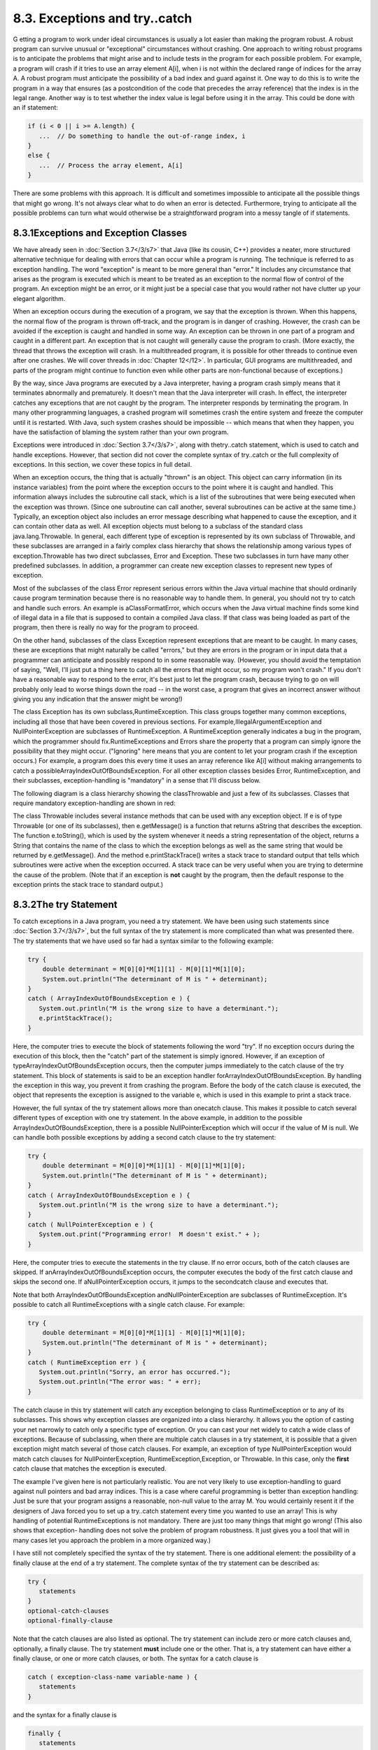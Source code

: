
8.3. Exceptions and try..catch
------------------------------



G etting a program to work under ideal circumstances is usually a lot
easier than making the program robust. A robust program can survive
unusual or "exceptional" circumstances without crashing. One approach
to writing robust programs is to anticipate the problems that might
arise and to include tests in the program for each possible problem.
For example, a program will crash if it tries to use an array element
A[i], when i is not within the declared range of indices for the array
A. A robust program must anticipate the possibility of a bad index and
guard against it. One way to do this is to write the program in a way
that ensures (as a postcondition of the code that precedes the array
reference) that the index is in the legal range. Another way is to
test whether the index value is legal before using it in the array.
This could be done with an if statement:


.. code-block:: java

    if (i < 0 || i >= A.length) {
       ...  // Do something to handle the out-of-range index, i
    }
    else {
       ...  // Process the array element, A[i]
    }


There are some problems with this approach. It is difficult and
sometimes impossible to anticipate all the possible things that might
go wrong. It's not always clear what to do when an error is detected.
Furthermore, trying to anticipate all the possible problems can turn
what would otherwise be a straightforward program into a messy tangle
of if statements.





8.3.1Exceptions and Exception Classes
~~~~~~~~~~~~~~~~~~~~~~~~~~~~~~~~~~~~~

We have already seen in :doc:`Section 3.7</3/s7>` that Java (like its cousin, C++)
provides a neater, more structured alternative technique for dealing
with errors that can occur while a program is running. The technique
is referred to as exception handling. The word "exception" is meant to
be more general than "error." It includes any circumstance that arises
as the program is executed which is meant to be treated as an
exception to the normal flow of control of the program. An exception
might be an error, or it might just be a special case that you would
rather not have clutter up your elegant algorithm.

When an exception occurs during the execution of a program, we say
that the exception is thrown. When this happens, the normal flow of
the program is thrown off-track, and the program is in danger of
crashing. However, the crash can be avoided if the exception is caught
and handled in some way. An exception can be thrown in one part of a
program and caught in a different part. An exception that is not
caught will generally cause the program to crash. (More exactly, the
thread that throws the exception will crash. In a multithreaded
program, it is possible for other threads to continue even after one
crashes. We will cover threads in :doc:`Chapter 12</12>`. In particular, GUI
programs are multithreaded, and parts of the program might continue to
function even while other parts are non-functional because of
exceptions.)

By the way, since Java programs are executed by a Java interpreter,
having a program crash simply means that it terminates abnormally and
prematurely. It doesn't mean that the Java interpreter will crash. In
effect, the interpreter catches any exceptions that are not caught by
the program. The interpreter responds by terminating the program. In
many other programming languages, a crashed program will sometimes
crash the entire system and freeze the computer until it is restarted.
With Java, such system crashes should be impossible -- which means
that when they happen, you have the satisfaction of blaming the system
rather than your own program.

Exceptions were introduced in :doc:`Section 3.7</3/s7>`, along with thetry..catch
statement, which is used to catch and handle exceptions. However, that
section did not cover the complete syntax of try..catch or the full
complexity of exceptions. In this section, we cover these topics in
full detail.




When an exception occurs, the thing that is actually "thrown" is an
object. This object can carry information (in its instance variables)
from the point where the exception occurs to the point where it is
caught and handled. This information always includes the subroutine
call stack, which is a list of the subroutines that were being
executed when the exception was thrown. (Since one subroutine can call
another, several subroutines can be active at the same time.)
Typically, an exception object also includes an error message
describing what happened to cause the exception, and it can contain
other data as well. All exception objects must belong to a subclass of
the standard class java.lang.Throwable. In general, each different
type of exception is represented by its own subclass of Throwable, and
these subclasses are arranged in a fairly complex class hierarchy that
shows the relationship among various types of exception.Throwable has
two direct subclasses, Error and Exception. These two subclasses in
turn have many other predefined subclasses. In addition, a programmer
can create new exception classes to represent new types of exception.

Most of the subclasses of the class Error represent serious errors
within the Java virtual machine that should ordinarily cause program
termination because there is no reasonable way to handle them. In
general, you should not try to catch and handle such errors. An
example is aClassFormatError, which occurs when the Java virtual
machine finds some kind of illegal data in a file that is supposed to
contain a compiled Java class. If that class was being loaded as part
of the program, then there is really no way for the program to
proceed.

On the other hand, subclasses of the class Exception represent
exceptions that are meant to be caught. In many cases, these are
exceptions that might naturally be called "errors," but they are
errors in the program or in input data that a programmer can
anticipate and possibly respond to in some reasonable way. (However,
you should avoid the temptation of saying, "Well, I'll just put a
thing here to catch all the errors that might occur, so my program
won't crash." If you don't have a reasonable way to respond to the
error, it's best just to let the program crash, because trying to go
on will probably only lead to worse things down the road -- in the
worst case, a program that gives an incorrect answer without giving
you any indication that the answer might be wrong!)

The class Exception has its own subclass,RuntimeException. This class
groups together many common exceptions, including all those that have
been covered in previous sections. For
example,IllegalArgumentException and NullPointerException are
subclasses of RuntimeException. A RuntimeException generally indicates
a bug in the program, which the programmer should
fix.RuntimeExceptions and Errors share the property that a program can
simply ignore the possibility that they might occur. ("Ignoring" here
means that you are content to let your program crash if the exception
occurs.) For example, a program does this every time it uses an array
reference like A[i] without making arrangements to catch a
possibleArrayIndexOutOfBoundsException. For all other exception
classes besides Error, RuntimeException, and their subclasses,
exception-handling is "mandatory" in a sense that I'll discuss below.

The following diagram is a class hierarchy showing the classThrowable
and just a few of its subclasses. Classes that require mandatory
exception-handling are shown in red:



The class Throwable includes several instance methods that can be used
with any exception object. If e is of type Throwable (or one of its
subclasses), then e.getMessage() is a function that returns aString
that describes the exception. The function e.toString(), which is used
by the system whenever it needs a string representation of the object,
returns a String that contains the name of the class to which the
exception belongs as well as the same string that would be returned by
e.getMessage(). And the method e.printStackTrace() writes a stack
trace to standard output that tells which subroutines were active when
the exception occurred. A stack trace can be very useful when you are
trying to determine the cause of the problem. (Note that if an
exception is **not** caught by the program, then the default response
to the exception prints the stack trace to standard output.)





8.3.2The try Statement
~~~~~~~~~~~~~~~~~~~~~~

To catch exceptions in a Java program, you need a try statement. We
have been using such statements since :doc:`Section 3.7</3/s7>`, but the full
syntax of the try statement is more complicated than what was
presented there. The try statements that we have used so far had a
syntax similar to the following example:


.. code-block:: java

    try {
        double determinant = M[0][0]*M[1][1] - M[0][1]*M[1][0];
        System.out.println("The determinant of M is " + determinant);
    }
    catch ( ArrayIndexOutOfBoundsException e ) {
       System.out.println("M is the wrong size to have a determinant.");
       e.printStackTrace();
    }


Here, the computer tries to execute the block of statements following
the word "try". If no exception occurs during the execution of this
block, then the "catch" part of the statement is simply ignored.
However, if an exception of typeArrayIndexOutOfBoundsException occurs,
then the computer jumps immediately to the catch clause of the try
statement. This block of statements is said to be an exception handler
forArrayIndexOutOfBoundsException. By handling the exception in this
way, you prevent it from crashing the program. Before the body of the
catch clause is executed, the object that represents the exception is
assigned to the variable e, which is used in this example to print a
stack trace.

However, the full syntax of the try statement allows more than
onecatch clause. This makes it possible to catch several different
types of exception with one try statement. In the above example, in
addition to the possible ArrayIndexOutOfBoundsException, there is a
possible NullPointerException which will occur if the value of M is
null. We can handle both possible exceptions by adding a second catch
clause to the try statement:


.. code-block:: java

    try {
        double determinant = M[0][0]*M[1][1] - M[0][1]*M[1][0];
        System.out.println("The determinant of M is " + determinant);
    }
    catch ( ArrayIndexOutOfBoundsException e ) {
       System.out.println("M is the wrong size to have a determinant.");
    }
    catch ( NullPointerException e ) {
       System.out.print("Programming error!  M doesn't exist." + );
    }


Here, the computer tries to execute the statements in the try clause.
If no error occurs, both of the catch clauses are skipped. If
anArrayIndexOutOfBoundsException occurs, the computer executes the
body of the first catch clause and skips the second one. If
aNullPointerException occurs, it jumps to the secondcatch clause and
executes that.

Note that both ArrayIndexOutOfBoundsException andNullPointerException
are subclasses of RuntimeException. It's possible to catch all
RuntimeExceptions with a single catch clause. For example:


.. code-block:: java

    try {
        double determinant = M[0][0]*M[1][1] - M[0][1]*M[1][0];
        System.out.println("The determinant of M is " + determinant);
    }
    catch ( RuntimeException err ) {
       System.out.println("Sorry, an error has occurred.");
       System.out.println("The error was: " + err);
    }


The catch clause in this try statement will catch any exception
belonging to class RuntimeException or to any of its subclasses. This
shows why exception classes are organized into a class hierarchy. It
allows you the option of casting your net narrowly to catch only a
specific type of exception. Or you can cast your net widely to catch a
wide class of exceptions. Because of subclassing, when there are
multiple catch clauses in a try statement, it is possible that a given
exception might match several of those catch clauses. For example, an
exception of type NullPointerException would match catch clauses for
NullPointerException, RuntimeException,Exception, or Throwable. In
this case, only the **first** catch clause that matches the exception
is executed.

The example I've given here is not particularly realistic. You are not
very likely to use exception-handling to guard against null pointers
and bad array indices. This is a case where careful programming is
better than exception handling: Just be sure that your program assigns
a reasonable, non-null value to the array M. You would certainly
resent it if the designers of Java forced you to set up a try..catch
statement every time you wanted to use an array! This is why handling
of potential RuntimeExceptions is not mandatory. There are just too
many things that might go wrong! (This also shows that exception-
handling does not solve the problem of program robustness. It just
gives you a tool that will in many cases let you approach the problem
in a more organized way.)




I have still not completely specified the syntax of the try statement.
There is one additional element: the possibility of a finally clause
at the end of a try statement. The complete syntax of the try
statement can be described as:


.. code-block:: java

    try {
       statements
    }
    optional-catch-clauses
    optional-finally-clause


Note that the catch clauses are also listed as optional. The try
statement can include zero or more catch clauses and, optionally, a
finally clause. The try statement **must** include one or the other.
That is, a try statement can have either a finally clause, or one or
more catch clauses, or both. The syntax for a catch clause is


.. code-block:: java

    catch ( exception-class-name variable-name ) {
       statements
    }


and the syntax for a finally clause is


.. code-block:: java

    finally {
       statements
    }


The semantics of the finally clause is that the block of statements in
the finally clause is guaranteed to be executed as the last step in
the execution of the try statement, whether or not any exception
occurs and whether or not any exception that does occur is caught and
handled. Thefinally clause is meant for doing essential cleanup that
under no circumstances should be omitted. One example of this type of
cleanup is closing a network connection. Although you don't yet know
enough about networking to look at the actual programming in this
case, we can consider some pseudocode:


.. code-block:: java

    try {
       open a network connection
    }
    catch ( IOException e ) {
       report the error
       return  // Don't continue if connection can't be opened!
    }
    
    // At this point, we KNOW that the connection is open.
       
    try {
       communicate over the connection
    }
    catch ( IOException e ) {
       handle the error
    }
    finally {
       close the connection
    }


The finally clause in the second try statement ensures that the
network connection will definitely be closed, whether or not an error
occurs during the communication. The first try statement is there to
make sure that we don't even try to communicate over the network
unless we have successfully opened a connection. The pseudocode in
this example follows a general pattern that can be used to robustly
obtain a resource, use the resource, and then release the resource.





8.3.3Throwing Exceptions
~~~~~~~~~~~~~~~~~~~~~~~~

There are times when it makes sense for a program to deliberately
throw an exception. This is the case when the program discovers some
sort of exceptional or error condition, but there is no reasonable way
to handle the error at the point where the problem is discovered. The
program can throw an exception in the hope that some other part of the
program will catch and handle the exception. This can be done with a
throw statement. You have already seen an example of this in
`Subsection4.3.5`_. In this section, we cover the throw statement more
fully. The syntax of the throw statement is:


.. code-block:: java

    throw  exception-object ;


The exception-object must be an object belonging to one of the
subclasses of Throwable. Usually, it will in fact belong to one of the
subclasses of Exception. In most cases, it will be a newly constructed
object created with the new operator. For example:


.. code-block:: java

    throw new ArithmeticException("Division by zero");


The parameter in the constructor becomes the error message in the
exception object; if e refers to the object, the error message can be
retrieved by calling e.getMessage(). (You might find this example a
bit odd, because you might expect the system itself to throw an
ArithmeticException when an attempt is made to divide by zero. So why
should a programmer bother to throw the exception? Recall that if the
numbers that are being divided are of type int, then division by zero
will indeed throw anArithmeticException. However, no arithmetic
operations with floating-point numbers will ever produce an exception.
Instead, the special value Double.NaN is used to represent the result
of an illegal operation. In some situations, you might prefer to throw
an ArithmeticException when a real number is divided by zero.)

An exception can be thrown either by the system or by a throw
statement. The exception is processed in exactly the same way in
either case. Suppose that the exception is thrown inside a try
statement. If thattry statement has a catch clause that handles that
type of exception, then the computer jumps to the catch clause and
executes it. The exception has been handled. After handling the
exception, the computer executes the finally clause of thetry
statement, if there is one. It then continues normally with the rest
of the program, which follows the try statement. If the exception is
not immediately caught and handled, the processing of the exception
will continue.

When an exception is thrown during the execution of a subroutine and
the exception is not handled in the same subroutine, then that
subroutine is terminated (after the execution of any pending finally
clauses). Then the routine that called that subroutine gets a chance
to handle the exception. That is, if the subroutine was called inside
a try statement that has an appropriate catch clause, then **that**
catch clause will be executed and the program will continue on
normally from there. Again, if the second routine does not handle the
exception, then it also is terminated and the routine that called
**it** (if any) gets the next shot at the exception. The exception
will crash the program only if it passes up through the entire chain
of subroutine calls without being handled. (In fact, even this is not
quite true: In a multithreaded program, only the thread in which the
exception occurred is terminated.)

A subroutine that might generate an exception can announce this fact
by adding a clause "throws exception-class-name" to the header of the
routine. For example:


.. code-block:: java

    /**
     * Returns the larger of the two roots of the quadratic equation
     * A*x*x + B*x + C = 0, provided it has any roots.  If A == 0 or
     * if the discriminant, B*B - 4*A*C, is negative, then an exception
     * of type IllegalArgumentException is thrown.
     */
    static public double root( double A, double B, double C ) 
                                  throws IllegalArgumentException {
        if (A == 0) {
          throw new IllegalArgumentException("A can't be zero.");
        }
        else {
           double disc = B*B - 4*A*C;
           if (disc < 0)
              throw new IllegalArgumentException("Discriminant < zero.");
           return  (-B + Math.sqrt(disc)) / (2*A);
        }
    }


As discussed in the `previous section`_, the computation in this
subroutine has the preconditions that A!=0 and B*B-4*A*C>=0. The
subroutine throws an exception of typeIllegalArgumentException when
either of these preconditions is violated. When an illegal condition
is found in a subroutine, throwing an exception is often a reasonable
response. If the program that called the subroutine knows some good
way to handle the error, it can catch the exception. If not, the
program will crash -- and the programmer will know that the program
needs to be fixed.

A throws clause in a subroutine heading can declare several different
types of exception, separated by commas. For example:


.. code-block:: java

    void processArray(int[] A) throws NullPointerException, 
                                             ArrayIndexOutOfBoundsException { ...






8.3.4Mandatory Exception Handling
~~~~~~~~~~~~~~~~~~~~~~~~~~~~~~~~~

In the preceding example, declaring that the subroutine root() can
throw an IllegalArgumentException is just a courtesy to potential
readers of this routine. This is because handling
ofIllegalArgumentExceptions is not "mandatory." A routine can throw
anIllegalArgumentException without announcing the possibility. And a
program that calls that routine is free either to catch or to ignore
the exception, just as a programmer can choose either to catch or to
ignore an exception of type NullPointerException.

For those exception classes that require mandatory handling, the
situation is different. If a subroutine can throw such an exception,
that fact **must** be announced in a throws clause in the routine
definition. Failing to do so is a syntax error that will be reported
by the compiler. Exceptions that require mandatory handling are called
checked exceptions. The compiler will check that such exceptions are
handled by the program.

Suppose that some statement in the body of a subroutine can generate a
checked exception, one that requires mandatory handling. The statement
could be athrow statement, which throws the exception directly, or it
could be a call to a subroutine that can throw the exception. In
either case, the exception **must** be handled. This can be done in
one of two ways: The first way is to place the statement in a try
statement that has a catch clause that handles the exception; in this
case, the exception is handled within the subroutine, so that any
caller of the subroutine will never see the exception. The second way
is to declare that the subroutine can throw the exception. This is
done by adding a "throws" clause to the subroutine heading, which
alerts any callers to the possibility that an exception might be
generated when the subroutine is executed. The caller will, in turn,
be forced either to handle the exception in a try statement or to
declare the exception in a throws clause in its own header.

Exception-handling is mandatory for any exception class that is not a
subclass of either Error or RuntimeException. These checked exceptions
generally represent conditions that are outside the control of the
programmer. For example, they might represent bad input or an illegal
action taken by the user. There is no way to **avoid** such errors, so
a robust program has to be prepared to handle them. The design of Java
makes it impossible for programmers to ignore the possibility of such
errors.

Among the checked exceptions are several that can occur when using
Java's input/output routines. This means that you can't even use these
routines unless you understand something about exception-
handling.:doc:`Chapter 11</11>` deals with input/output and uses mandatory
exception-handling extensively.





8.3.5Programming with Exceptions
~~~~~~~~~~~~~~~~~~~~~~~~~~~~~~~~

Exceptions can be used to help write robust programs. They provide an
organized and structured approach to robustness. Without exceptions, a
program can become cluttered with if statements that test for various
possible error conditions. With exceptions, it becomes possible to
write a clean implementation of an algorithm that will handle all the
normal cases. The exceptional cases can be handled elsewhere, in
acatch clause of a try statement.

When a program encounters an exceptional condition and has no way of
handling it immediately, the program can throw an exception. In some
cases, it makes sense to throw an exception belonging to one of Java's
predefined classes, such as IllegalArgumentException or IOException.
However, if there is no standard class that adequately represents the
exceptional condition, the programmer can define a new exception
class. The new class must extend the standard class Throwable or one
of its subclasses. In general, if the programmer does **not** want to
require mandatory exception handling, the new class will extend
RuntimeException (or one of its subclasses). To create a new checked
exception class, which **does** require mandatory handling, the
programmer can extend one of the other subclasses ofException or can
extend Exception itself.

Here, for example, is a class that extends Exception, and therefore
requires mandatory exception handling when it is used:


.. code-block:: java

    public class ParseError extends Exception {
       public ParseError(String message) {
             // Create a ParseError object containing
             // the given message as its error message.
          super(message);
       }
    }


The class contains only a constructor that makes it possible to create
aParseError object containing a given error message. (The statement
"super(message)" calls a constructor in the superclass,Exception. See
`Subsection5.6.3`_.) Of course the class inherits the getMessage() and
printStackTrace() routines from its superclass. If e refers to an
object of typeParseError, then the function call e.getMessage() will
retrieve the error message that was specified in the constructor. But
the main point of the ParseError class is simply to exist. When an
object of type ParseError is thrown, it indicates that a certain type
of error has occurred. (Parsing, by the way, refers to figuring out
the syntax of a string. A ParseError would indicate, presumably, that
some string that is being processed by the program does not have the
expected form.)

A throw statement can be used in a program to throw an error of type
ParseError. The constructor for the ParseError object must specify an
error message. For example:


.. code-block:: java

    throw new ParseError("Encountered an illegal negative number.");


or


.. code-block:: java

    throw new ParseError("The word '" + word 
                                   + "' is not a valid file name.");


If the throw statement does not occur in a try statement that catches
the error, then the subroutine that contains the throw statement must
declare that it can throw a ParseError by adding the clause "throws
ParseError" to the subroutine heading. For example,


.. code-block:: java

    void getUserData() throws ParseError {
       . . .
    }


This would not be required if ParseError were defined as a subclass of
RuntimeException instead of Exception, since in that case ParseErrors
would not be checked exceptions.

A routine that wants to handle ParseErrors can use a try statement
with a catch clause that catches ParseErrors. For example:


.. code-block:: java

    try {
       getUserData();
       processUserData();
    }
    catch (ParseError pe) {
       . . .  // Handle the error
    }


Note that since ParseError is a subclass of Exception, acatch clause
of the form "catch (Exception e)" would also catch ParseErrors, along
with any other object of typeException.

Sometimes, it's useful to store extra data in an exception object. For
example,


.. code-block:: java

    class ShipDestroyed extends RuntimeException {
       Ship ship;  // Which ship was destroyed.
       int where_x, where_y;  // Location where ship was destroyed.
       ShipDestroyed(String message, Ship s, int x, int y) {
             // Constructor creates a ShipDestroyed object
             // carrying an error message plus the information
             // that the ship s was destroyed at location (x,y)
             // on the screen. 
           super(message);
           ship = s;
           where_x = x;
           where_y = y;
       }
    }


Here, a ShipDestroyed object contains an error message and some
information about a ship that was destroyed. This could be used, for
example, in a statement:


.. code-block:: java

    if ( userShip.isHit() )
       throw new ShipDestroyed("You've been hit!", userShip, xPos, yPos);


Note that the condition represented by a ShipDestroyed object might
not even be considered an error. It could be just an expected
interruption to the normal flow of a game. Exceptions can sometimes be
used to handle such interruptions neatly.




The ability to throw exceptions is particularly useful in writing
general-purpose methods and classes that are meant to be used in more
than one program. In this case, the person writing the method or class
often has no reasonable way of handling the error, since that person
has no way of knowing exactly how the method or class will be used. In
such circumstances, a novice programmer is often tempted to print an
error message and forge ahead, but this is almost never satisfactory
since it can lead to unpredictable results down the line. Printing an
error message and terminating the program is almost as bad, since it
gives the program no chance to handle the error.

The program that calls the method or uses the class needs to know that
the error has occurred. In languages that do not support exceptions,
the only alternative is to return some special value or to set the
value of some variable to indicate that an error has occurred. For
example, thereadMeasurement() function in `Subsection8.2.2`_ returns
the value -1 if the user's input is illegal. However, this only does
any good if the main program bothers to test the return value. It is
very easy to be lazy about checking for special return values every
time a subroutine is called. And in this case, using-1 as a signal
that an error has occurred makes it impossible to allow negative
measurements. Exceptions are a cleaner way for a subroutine to react
when it encounters an error.

It is easy to modify the readMeasurement() function to use exceptions
instead of a special return value to signal an error. My modified
subroutine throws a ParseError when the user's input is illegal,
whereParseError is the subclass of Exception that was defined above.
(Arguably, it might be reasonable to avoid defining a new class by
using the standard exception classIllegalArgumentException instead.)
The changes from the original version are shown in red:


.. code-block:: java

    
    /**
     * Reads the user's input measurement from one line of input.
     * Precondition:   The input line is not empty.
     * Postcondition:  If the user's input is legal, the measurement
     *                 is converted to inches and returned.
     * @throws ParseError if the user's input is not legal.
     */
    static double readMeasurement() throws ParseError {
    
       double inches;  // Total number of inches in user's measurement.
       
       double measurement;  // One measurement, 
                            //   such as the 12 in "12 miles."
       String units;        // The units specified for the measurement,
                            //   such as "miles."
       
       char ch;  // Used to peek at next character in the user's input.
    
       inches = 0;  // No inches have yet been read.
    
       skipBlanks();
       ch = TextIO.peek();
       
       /* As long as there is more input on the line, read a measurement and
          add the equivalent number of inches to the variable, inches.  If an
          error is detected during the loop, end the subroutine immediately
          by throwing a ParseError. */
    
       while (ch != '\n') {
       
           /* Get the next measurement and the units.  Before reading
              anything, make sure that a legal value is there to read. */
       
           if ( ! Character.isDigit(ch) ) {
               throw new ParseError("Expected to find a number, but found " + ch);
           }
           measurement = TextIO.getDouble();
           
           skipBlanks();
           if (TextIO.peek() == '\n') {
              throw new ParseError("Missing unit of measure at end of line.");
           }
           units = TextIO.getWord();
           units = units.toLowerCase();
           
           /* Convert the measurement to inches and add it to the total. */
           
           if (units.equals("inch") 
                   || units.equals("inches") || units.equals("in")) {
               inches += measurement;
           }
           else if (units.equals("foot") 
                      || units.equals("feet") || units.equals("ft")) {
               inches += measurement * 12;
           }
           else if (units.equals("yard") 
                      || units.equals("yards") || units.equals("yd")) {
               inches += measurement * 36;
           }
           else if (units.equals("mile") 
                      || units.equals("miles") || units.equals("mi")) {
               inches += measurement * 12 * 5280;
           }
           else {
               throw new ParseError("\"" + units 
                                    + "\" is not a legal unit of measure.");
           }
         
           /* Look ahead to see whether the next thing on the line is 
              the end-of-line. */
          
           skipBlanks();
           ch = TextIO.peek();
           
       }  // end while
       
       return inches;
       
    } // end readMeasurement()


In the main program, this subroutine is called in a try statement of
the form


.. code-block:: java

    try {
       inches = readMeasurement();
    }
    catch (ParseError e) {
       . . .  // Handle the error.
    }


The complete program can be found in the file
`LengthConverter3.java`_. From the user's point of view, this program
has exactly the same behavior as the program`LengthConverter2`_ from
the `previous section`_. Internally, however, the programs are
significantly different, since LengthConverter3 uses exception
handling.



